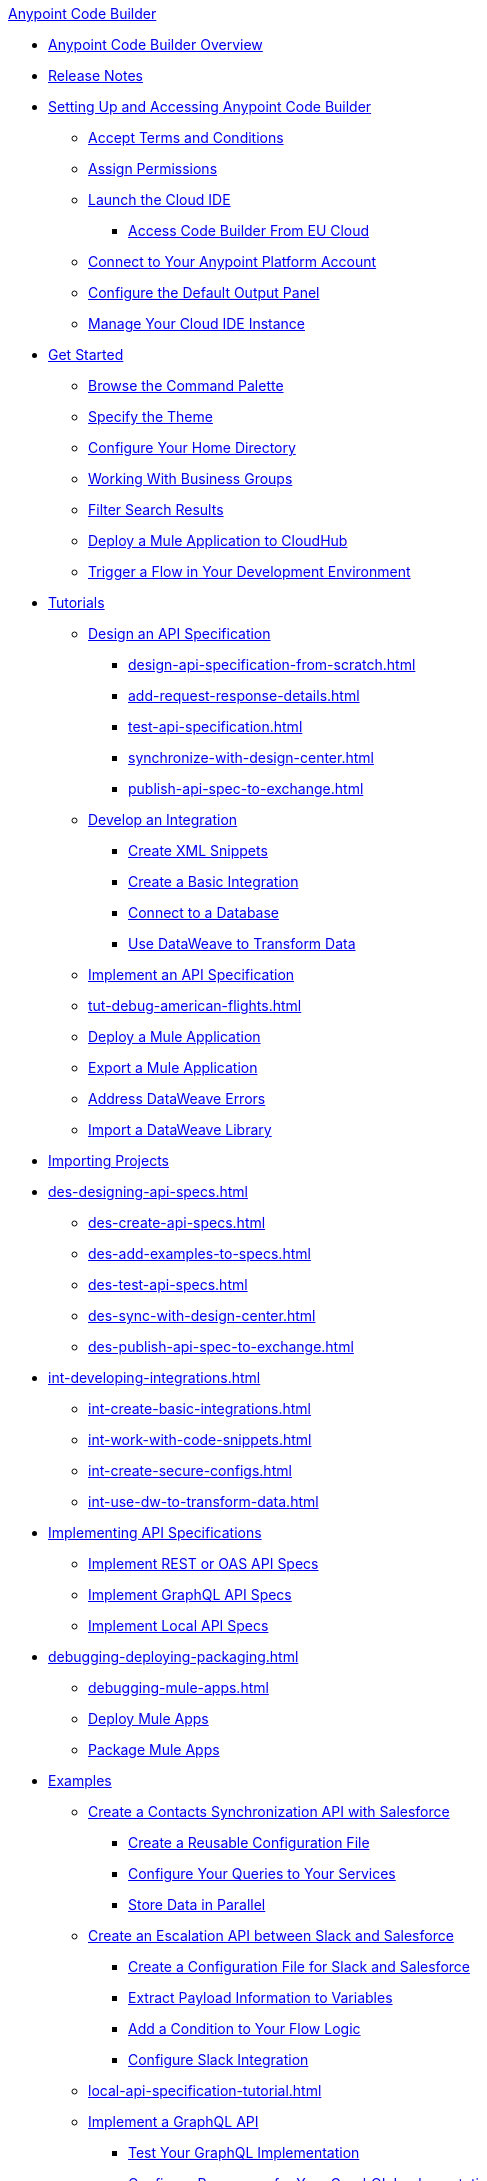 .xref:index.adoc[Anypoint Code Builder]
* xref:index.adoc[Anypoint Code Builder Overview]
* xref:acb-release-notes.adoc[Release Notes]

* xref:setup.adoc[Setting Up and Accessing Anypoint Code Builder]
** xref:accept-terms-and-conditions.adoc[Accept Terms and Conditions]
// ** xref:send-feedback.adoc[Send Feedback]
** xref:configure-permissions.adoc[Assign Permissions]
** xref:load-acb-web-ide.adoc[Launch the Cloud IDE]
*** xref:connect-eu-cloud.adoc[Access Code Builder From EU Cloud]
** xref:log-in-anypoint-platform.adoc[Connect to Your Anypoint Platform Account]
** xref:configure-default-output-panel.adoc[Configure the Default Output Panel]
** xref:manage-web-ide-instance.adoc[Manage Your Cloud IDE Instance]

* xref:get-started.adoc[Get Started]
** xref:use-the-command-palette.adoc[Browse the Command Palette]
** xref:customize-look-and-feel.adoc[Specify the Theme]
** xref:work-on-home-directory.adoc[Configure Your Home Directory]
** xref:business-group-support.adoc[Working With Business Groups]
** xref:filter-search-results.adoc[Filter Search Results]
** xref:deploy-a-mule-application-to-cloudhub.adoc[Deploy a Mule Application to CloudHub]
** xref:ping-locally-deployed-app.adoc[Trigger a Flow in Your Development Environment]


// tutorial - did not touch (except to fix errors)
* xref:user-guide.adoc[Tutorials]
** xref:design-api-specification.adoc[Design an API Specification]
*** xref:design-api-specification-from-scratch.adoc[]
*** xref:add-request-response-details.adoc[]
*** xref:test-api-specification.adoc[]
*** xref:synchronize-with-design-center.adoc[]
*** xref:publish-api-spec-to-exchange.adoc[]

** xref:develop-integration.adoc[Develop an Integration]
*** xref:create-xml-snippets.adoc[Create XML Snippets]
*** xref:create-basic-integration.adoc[Create a Basic Integration]
*** xref:connect-to-a-db.adoc[Connect to a Database]
*** xref:use-dataweave-to-transform-data.adoc[Use DataWeave to Transform Data]
** xref:implement-api-specification.adoc[Implement an API Specification]
//
//DEBUG (consolidated the three children and renamed file)
** xref:tut-debug-american-flights.adoc[]
//*** xref:debug-add-breakpoints.adoc[]
//*** xref:run-a-debug-session.adoc[]
//
** xref:deploy-mule-application.adoc[Deploy a Mule Application]
** xref:package-mule-application.adoc[Export a Mule Application]
** xref:dataweave-validations.adoc[Address DataWeave Errors]
** xref:import-dataweave-library.adoc[Import a DataWeave Library]

// non-tutorial
* xref:upload-a-project.adoc[Importing Projects]

// DESIGN
* xref:des-designing-api-specs.adoc[]
** xref:des-create-api-specs.adoc[]
** xref:des-add-examples-to-specs.adoc[]
** xref:des-test-api-specs.adoc[]
** xref:des-sync-with-design-center.adoc[]
** xref:des-publish-api-spec-to-exchange.adoc[]

// INTEGRATE
* xref:int-developing-integrations.adoc[]
** xref:int-create-basic-integrations.adoc[]
** xref:int-work-with-code-snippets.adoc[]
** xref:int-create-secure-configs.adoc[]
** xref:int-use-dw-to-transform-data.adoc[]
// *** xref:int-preview-dw-transforms.adoc[Preview DataWeave Transformations]
// *** xref:int-address-dw-errors.adoc[Address DataWeave Errors]
// *** xref:int-mock-data-using-dw-libraries.adoc[Mock Data Using DataWeave Libraries]


// IMPLEMENT
* xref:imp-implementing-api-specs.adoc[Implementing API Specifications]
** xref:imp-implement-rest-oas-specs.adoc[Implement REST or OAS API Specs]
** xref:imp-implement-graphql-specs.adoc[Implement GraphQL API Specs]
** xref:imp-implement-local-api-specs.adoc[Implement Local API Specs]



// DEBUG DEPLOY PACKAGE
* xref:debugging-deploying-packaging.adoc[]
** xref:debugging-mule-apps.adoc[]
** xref:deploy-mule-apps.adoc[Deploy Mule Apps]
** xref:package-mule-apps.adoc[Package Mule Apps]

// EXAMPLES did not touch (except to fix errors)
* xref:code-builder-usecases.adoc[Examples]
** xref:create-synchronization-sfdc-api.adoc[Create a Contacts Synchronization API with Salesforce]
*** xref:create-config-files.adoc[Create a Reusable Configuration File]
*** xref:sync-api-configure-queries.adoc[Configure Your Queries to Your Services]
*** xref:store-data-in-parallel.adoc[Store Data in Parallel]
** xref:create-escalation-slack-api.adoc[Create an Escalation API between Slack and Salesforce]
*** xref:create-config-files-slack-sfdc.adoc[Create a Configuration File for Slack and Salesforce]
*** xref:extract-payload-information.adoc[Extract Payload Information to Variables]
*** xref:add-condition-to-your-flow.adoc[Add a Condition to Your Flow Logic]
*** xref:configure-slack-integration.adoc[Configure Slack Integration]
// ** xref:connect-databases.adoc[Connect to Databases]

** xref:local-api-specification-tutorial.adoc[]

** xref:implement-a-graphql-api.adoc[Implement a GraphQL API]
*** xref:test-graphql-first-implementation.adoc[Test Your GraphQL Implementation]
*** xref:configure-graphql-flow-responses.adoc[Configure Responses for Your GraphQL Implementation]


* xref:troubleshooting.adoc[]
// ** xref:manage-mule-runtime.adoc[Troubleshooting Mule Runtime in Code Builder]
** xref:troubleshoot-app-loading-errors.adoc[]
** xref:troubleshoot-mule-runtime-errors.adoc[]

* xref:ref-commands.adoc[Command Reference]
